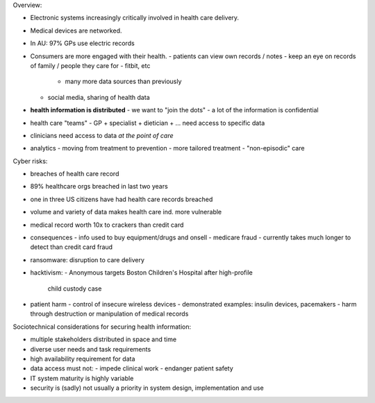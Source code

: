 Overview:

- Electronic systems increasingly critically involved in health care
  delivery.

- Medical devices are networked.

- In AU: 97% GPs use electric records

- Consumers are more engaged with their health.
  - patients can view own records / notes
  - keep an eye on records of family / people they care for
  - fitbit, etc
    - many more data sources than previously
  - social media, sharing of health data
- **health information is distributed**
  - we want to "join the dots"
  - a lot of the information is confidential
- health care "teams"
  - GP + specialist + dietician + ... need access to specific data
- clinicians need access to data *at the point of care*
- analytics
  - moving from treatment to prevention
  - more tailored treatment
  - "non-episodic" care

Cyber risks:

- breaches of health care record
- 89% healthcare orgs breached in last two years
- one in three US citizens have had health care records breached
- volume and variety of data makes health care ind. more vulnerable
- medical record worth 10x to crackers than credit card
- consequences
  - info used to buy equipment/drugs and onsell
  - medicare fraud
  - currently takes much longer to detect than credit card fraud
- ransomware: disruption to care delivery
- hacktivism:
  - Anonymous targets Boston Children's Hospital after high-profile
    child custody case
- patient harm
  - control of insecure wireless devices
  - demonstrated examples: insulin devices, pacemakers
  - harm through destruction or manipulation of medical records

Sociotechnical considerations for securing health information:

- multiple stakeholders distributed in space and time
- diverse user needs and task requirements
- high availability requirement for data
- data access must not:
  - impede clinical work
  - endanger patient safety
- IT system maturity is highly variable
- security is (sadly) not usually a priority in system design,
  implementation and use
